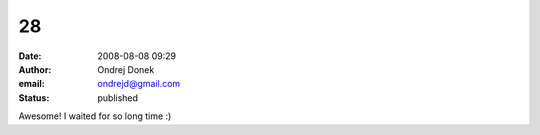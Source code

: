 28
##
:date: 2008-08-08 09:29
:author: Ondrej Donek
:email: ondrejd@gmail.com
:status: published

Awesome! I waited for so long time :)

